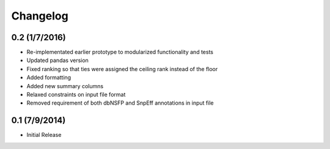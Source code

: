 Changelog
=========

0.2 (1/7/2016)
--------------
- Re-implementated earlier prototype to modularized functionality and tests
- Updated pandas version
- Fixed ranking so that ties were assigned the ceiling rank instead of the floor
- Added formatting
- Added new summary columns
- Relaxed constraints on input file format
- Removed requirement of both dbNSFP and SnpEff annotations in input file

0.1 (7/9/2014)
--------------
- Initial Release
